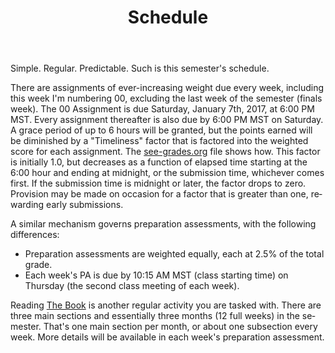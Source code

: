 #+TITLE: Schedule
#+LANGUAGE: en
#+OPTIONS: H:4 num:nil toc:nil \n:nil @:t ::t |:t ^:t *:t TeX:t LaTeX:t
#+STARTUP: showeverything

  Simple. Regular. Predictable. Such is this semester's schedule.

  There are assignments of ever-increasing weight due every week, including this
  week I'm numbering 00, excluding the last week of the semester (finals week).
  The 00 Assignment is due Saturday, January 7th, 2017, at 6:00 PM MST. Every
  assignment thereafter is also due by 6:00 PM MST on Saturday. A grace period
  of up to 6 hours will be granted, but the points earned will be diminished by
  a "Timeliness" factor that is factored into the weighted score for each
  assignment. The [[file:see-grades.org][see-grades.org]] file shows how. This factor is initially 1.0,
  but decreases as a function of elapsed time starting at the 6:00 hour and
  ending at midnight, or the submission time, whichever comes first. If the
  submission time is midnight or later, the factor drops to zero. Provision may
  be made on occasion for a factor that is greater than one, rewarding early
  submissions.
 
  A similar mechanism governs preparation assessments, with the following
  differences:

  - Preparation assessments are weighted equally, each at 2.5% of the total
    grade.
  - Each week's PA is due by 10:15 AM MST (class starting time) on Thursday (the
    second class meeting of each week).

  Reading [[https://rickneff.github.io][The Book]] is another regular activity you are tasked with. There are
  three main sections and essentially three months (12 full weeks) in the
  semester. That's one main section per month, or about one subsection every
  week. More details will be available in each week's preparation assessment.
